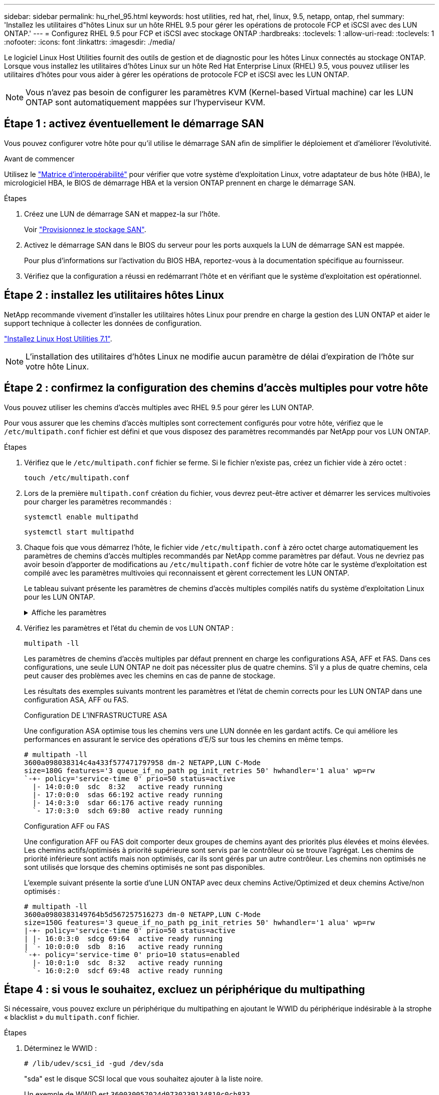 ---
sidebar: sidebar 
permalink: hu_rhel_95.html 
keywords: host utilities, red hat, rhel, linux, 9.5, netapp, ontap, rhel 
summary: 'Installez les utilitaires d"hôtes Linux sur un hôte RHEL 9.5 pour gérer les opérations de protocole FCP et iSCSI avec des LUN ONTAP.' 
---
= Configurez RHEL 9.5 pour FCP et iSCSI avec stockage ONTAP
:hardbreaks:
:toclevels: 1
:allow-uri-read: 
:toclevels: 1
:nofooter: 
:icons: font
:linkattrs: 
:imagesdir: ./media/


[role="lead"]
Le logiciel Linux Host Utilities fournit des outils de gestion et de diagnostic pour les hôtes Linux connectés au stockage ONTAP. Lorsque vous installez les utilitaires d'hôtes Linux sur un hôte Red Hat Enterprise Linux (RHEL) 9.5, vous pouvez utiliser les utilitaires d'hôtes pour vous aider à gérer les opérations de protocole FCP et iSCSI avec les LUN ONTAP.


NOTE: Vous n'avez pas besoin de configurer les paramètres KVM (Kernel-based Virtual machine) car les LUN ONTAP sont automatiquement mappées sur l'hyperviseur KVM.



== Étape 1 : activez éventuellement le démarrage SAN

Vous pouvez configurer votre hôte pour qu'il utilise le démarrage SAN afin de simplifier le déploiement et d'améliorer l'évolutivité.

.Avant de commencer
Utilisez le link:https://mysupport.netapp.com/matrix/#welcome["Matrice d'interopérabilité"^] pour vérifier que votre système d'exploitation Linux, votre adaptateur de bus hôte (HBA), le micrologiciel HBA, le BIOS de démarrage HBA et la version ONTAP prennent en charge le démarrage SAN.

.Étapes
. Créez une LUN de démarrage SAN et mappez-la sur l'hôte.
+
Voir https://docs.netapp.com/us-en/ontap/san-admin/provision-storage.html["Provisionnez le stockage SAN"^].

. Activez le démarrage SAN dans le BIOS du serveur pour les ports auxquels la LUN de démarrage SAN est mappée.
+
Pour plus d'informations sur l'activation du BIOS HBA, reportez-vous à la documentation spécifique au fournisseur.

. Vérifiez que la configuration a réussi en redémarrant l'hôte et en vérifiant que le système d'exploitation est opérationnel.




== Étape 2 : installez les utilitaires hôtes Linux

NetApp recommande vivement d'installer les utilitaires hôtes Linux pour prendre en charge la gestion des LUN ONTAP et aider le support technique à collecter les données de configuration.

link:hu_luhu_71.html["Installez Linux Host Utilities 7.1"].


NOTE: L'installation des utilitaires d'hôtes Linux ne modifie aucun paramètre de délai d'expiration de l'hôte sur votre hôte Linux.



== Étape 2 : confirmez la configuration des chemins d'accès multiples pour votre hôte

Vous pouvez utiliser les chemins d'accès multiples avec RHEL 9.5 pour gérer les LUN ONTAP.

Pour vous assurer que les chemins d'accès multiples sont correctement configurés pour votre hôte, vérifiez que le `/etc/multipath.conf` fichier est défini et que vous disposez des paramètres recommandés par NetApp pour vos LUN ONTAP.

.Étapes
. Vérifiez que le `/etc/multipath.conf` fichier se ferme. Si le fichier n'existe pas, créez un fichier vide à zéro octet :
+
[source, cli]
----
touch /etc/multipath.conf
----
. Lors de la première `multipath.conf` création du fichier, vous devrez peut-être activer et démarrer les services multivoies pour charger les paramètres recommandés :
+
[source, cli]
----
systemctl enable multipathd
----
+
[source, cli]
----
systemctl start multipathd
----
. Chaque fois que vous démarrez l'hôte, le fichier vide `/etc/multipath.conf` à zéro octet charge automatiquement les paramètres de chemins d'accès multiples recommandés par NetApp comme paramètres par défaut. Vous ne devriez pas avoir besoin d'apporter de modifications au `/etc/multipath.conf` fichier de votre hôte car le système d'exploitation est compilé avec les paramètres multivoies qui reconnaissent et gèrent correctement les LUN ONTAP.
+
Le tableau suivant présente les paramètres de chemins d'accès multiples compilés natifs du système d'exploitation Linux pour les LUN ONTAP.

+
.Affiche les paramètres
[%collapsible]
====
[cols="2"]
|===
| Paramètre | Réglage 


| détecter_prio | oui 


| dev_loss_tmo | « infini » 


| du rétablissement | immédiate 


| fast_io_fail_tmo | 5 


| caractéristiques | « 2 pg_init_retries 50 » 


| flush_on_last_del | « oui » 


| gestionnaire_matériel | « 0 » 


| no_path_réessayer | file d'attente 


| path_checker | « tur » 


| path_groupage_policy | « group_by_prio » 


| sélecteur de chemin | « temps-service 0 » 


| intervalle_interrogation | 5 


| prio | « ONTAP » 


| solution netapp | LUN 


| conservez_attaed_hw_handler | oui 


| rr_weight | « uniforme » 


| noms_conviviaux_conviviaux | non 


| fournisseur | NETAPP 
|===
====
. Vérifiez les paramètres et l'état du chemin de vos LUN ONTAP :
+
[source, cli]
----
multipath -ll
----
+
Les paramètres de chemins d'accès multiples par défaut prennent en charge les configurations ASA, AFF et FAS. Dans ces configurations, une seule LUN ONTAP ne doit pas nécessiter plus de quatre chemins. S'il y a plus de quatre chemins, cela peut causer des problèmes avec les chemins en cas de panne de stockage.

+
Les résultats des exemples suivants montrent les paramètres et l'état de chemin corrects pour les LUN ONTAP dans une configuration ASA, AFF ou FAS.

+
[role="tabbed-block"]
====
.Configuration DE L'INFRASTRUCTURE ASA
--
Une configuration ASA optimise tous les chemins vers une LUN donnée en les gardant actifs. Ce qui améliore les performances en assurant le service des opérations d'E/S sur tous les chemins en même temps.

[listing]
----
# multipath -ll
3600a098038314c4a433f577471797958 dm-2 NETAPP,LUN C-Mode
size=180G features='3 queue_if_no_path pg_init_retries 50' hwhandler='1 alua' wp=rw
`-+- policy='service-time 0' prio=50 status=active
  |- 14:0:0:0  sdc  8:32   active ready running
  |- 17:0:0:0  sdas 66:192 active ready running
  |- 14:0:3:0  sdar 66:176 active ready running
  `- 17:0:3:0  sdch 69:80  active ready running
----
--
.Configuration AFF ou FAS
--
Une configuration AFF ou FAS doit comporter deux groupes de chemins ayant des priorités plus élevées et moins élevées. Les chemins actifs/optimisés à priorité supérieure sont servis par le contrôleur où se trouve l'agrégat. Les chemins de priorité inférieure sont actifs mais non optimisés, car ils sont gérés par un autre contrôleur. Les chemins non optimisés ne sont utilisés que lorsque des chemins optimisés ne sont pas disponibles.

L'exemple suivant présente la sortie d'une LUN ONTAP avec deux chemins Active/Optimized et deux chemins Active/non optimisés :

[listing]
----
# multipath -ll
3600a0980383149764b5d567257516273 dm-0 NETAPP,LUN C-Mode
size=150G features='3 queue_if_no_path pg_init_retries 50' hwhandler='1 alua' wp=rw
|-+- policy='service-time 0' prio=50 status=active
| |- 16:0:3:0  sdcg 69:64  active ready running
| `- 10:0:0:0  sdb  8:16   active ready running
`-+- policy='service-time 0' prio=10 status=enabled
  |- 10:0:1:0  sdc  8:32   active ready running
  `- 16:0:2:0  sdcf 69:48  active ready running
----
--
====




== Étape 4 : si vous le souhaitez, excluez un périphérique du multipathing

Si nécessaire, vous pouvez exclure un périphérique du multipathing en ajoutant le WWID du périphérique indésirable à la strophe « blacklist » du `multipath.conf` fichier.

.Étapes
. Déterminez le WWID :
+
[source, cli]
----
# /lib/udev/scsi_id -gud /dev/sda
----
+
"sda" est le disque SCSI local que vous souhaitez ajouter à la liste noire.

+
Un exemple de WWID est `360030057024d0730239134810c0cb833`.

. Ajoutez le WWID à la strophe « blacklist » :
+
[listing]
----
blacklist {
	     wwid   360030057024d0730239134810c0cb833
        devnode "^(ram|raw|loop|fd|md|dm-|sr|scd|st)[0-9]*"
        devnode "^hd[a-z]"
        devnode "^cciss.*"
}
----




== Étape 5 : personnalisez les paramètres des chemins d'accès multiples pour les LUN ONTAP

Si votre hôte est connecté à des LUN d'autres fournisseurs et que l'un des paramètres de chemins d'accès multiples est remplacé, vous devez les corriger en ajoutant la strophe plus loin dans `multipath.conf` le fichier qui s'applique spécifiquement aux LUN ONTAP. Si vous ne le faites pas, les LUN ONTAP risquent de ne pas fonctionner comme prévu.

Vérifiez votre `/etc/multipath.conf` fichier, en particulier dans la section valeurs par défaut, pour les paramètres qui peuvent remplacer <<multipath-parameter-settings,paramètres par défaut pour les paramètres multivoies>>.


CAUTION: Vous ne devez pas remplacer les paramètres recommandés pour les LUN ONTAP. Ces paramètres sont requis pour optimiser les performances de votre configuration hôte. Pour plus d'informations, contactez le support NetApp, le fournisseur de votre système d'exploitation ou les deux.

L'exemple suivant montre comment corriger une valeur par défaut remplacée. Dans cet exemple, le `multipath.conf` fichier définit des valeurs pour `path_checker` et `no_path_retry` qui ne sont pas compatibles avec les LUN ONTAP, et vous ne pouvez pas supprimer ces paramètres car les baies de stockage ONTAP sont toujours connectées à l'hôte. Vous corrigez plutôt les valeurs de `path_checker` et `no_path_retry` en ajoutant une strophe de périphérique au `multipath.conf` fichier qui s'applique spécifiquement aux LUN ONTAP.

[listing, subs="+quotes"]
----
defaults {
   path_checker      *readsector0*
   no_path_retry     *fail*
}

devices {
   device {
      vendor          "NETAPP"
      product         "LUN"
      no_path_retry   *queue*
      path_checker    *tur*
   }
}
----


== Étape 6 : passez en revue les problèmes connus

Il n'y a pas de problème connu.



== Et la suite ?

* link:hu_luhu_71_cmd.html["Découvrez comment utiliser l'outil Linux Host Utilities"].
* En savoir plus sur la mise en miroir ASM.
+
La mise en miroir de gestion automatique du stockage (ASM) peut nécessiter des modifications des paramètres de chemins d'accès multiples Linux pour permettre à ASM de reconnaître un problème et de basculer vers un autre groupe de pannes. La plupart des configurations ASM sur ONTAP utilisent une redondance externe, ce qui signifie que la protection des données est assurée par la baie externe et qu'ASM ne met pas en miroir les données. Certains sites utilisent ASM avec redondance normale pour fournir une mise en miroir bidirectionnelle, généralement entre différents sites. Voir link:https://docs.netapp.com/us-en/ontap-apps-dbs/oracle/oracle-overview.html["Bases de données Oracle sur ONTAP"^] pour plus d'informations.


